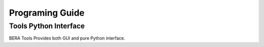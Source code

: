 *************
Programing Guide
*************

Tools Python Interface
======================
BERA Tools Provides both GUI and pure Python interface.
